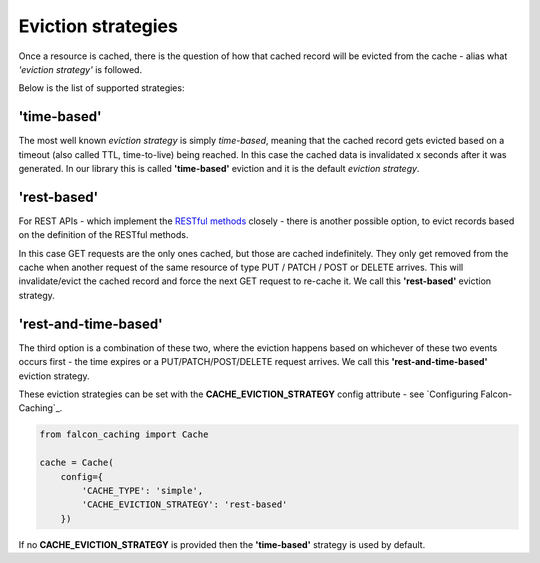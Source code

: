 
Eviction strategies
---------------------

Once a resource is cached, there is the question of how that cached record will be evicted
from the cache - alias what *'eviction strategy'* is followed.

Below is the list of supported strategies:

'time-based'
************
The most well known *eviction strategy* is simply *time-based*, meaning that the cached record
gets evicted based on a timeout (also called TTL, time-to-live) being reached. In this case
the cached data is invalidated x seconds after it was generated.
In our library this is called **'time-based'** eviction and it is the default *eviction
strategy*.

'rest-based'
************
For REST APIs - which implement the
`RESTful methods <https://en.wikipedia.org/wiki/Representational_state_transfer#Relationship_between_URI_and_HTTP_methods>`_
closely - there is another possible option, to evict records based on the definition of the
RESTful methods.

In this case GET requests are the only ones cached, but those are cached indefinitely.
They only get removed from the cache when another request
of the same resource of type PUT / PATCH / POST or DELETE arrives. This will
invalidate/evict the cached record and force the next GET request to re-cache it.
We call this **'rest-based'** eviction strategy.

'rest-and-time-based'
*********************
The third option is a combination of these two, where the eviction happens based on
whichever of these two events occurs first - the time expires or a PUT/PATCH/POST/DELETE
request arrives.
We call this **'rest-and-time-based'** eviction strategy.

These eviction strategies can be set with the **CACHE_EVICTION_STRATEGY** config attribute -
see `Configuring Falcon-Caching`_.

.. code-block:: python

    from falcon_caching import Cache

    cache = Cache(
        config={
            'CACHE_TYPE': 'simple',
            'CACHE_EVICTION_STRATEGY': 'rest-based'
        })
..

If no **CACHE_EVICTION_STRATEGY** is provided then the **'time-based'** strategy is used by default.
